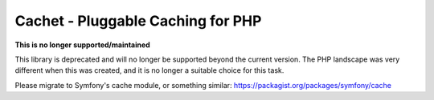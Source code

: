 Cachet - Pluggable Caching for PHP
==================================

**This is no longer supported/maintained**

This library is deprecated and will no longer be supported beyond the
current version. The PHP landscape was very different when this was
created, and it is no longer a suitable choice for this task.

Please migrate to Symfony's cache module, or something similar:
https://packagist.org/packages/symfony/cache

